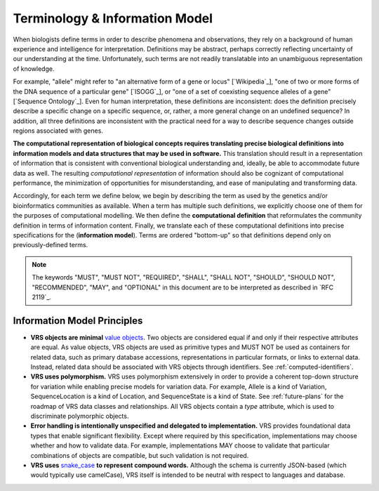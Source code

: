 Terminology & Information Model
!!!!!!!!!!!!!!!!!!!!!!!!!!!!!!!!

When biologists define terms in order to describe phenomena and
observations, they rely on a background of human experience and
intelligence for interpretation. Definitions may be abstract, perhaps
correctly reflecting uncertainty of our understanding at the
time. Unfortunately, such terms are not readily translatable into an
unambiguous representation of knowledge.

For example, "allele" might refer to "an alternative form of a gene or
locus" [`Wikipedia`_], "one of two or more forms of the DNA sequence
of a particular gene" [`ISOGG`_], or "one of a set of coexisting
sequence alleles of a gene" [`Sequence Ontology`_]. Even for human
interpretation, these definitions are inconsistent: does the
definition precisely describe a specific change on a specific
sequence, or, rather, a more general change on an undefined sequence?
In addition, all three definitions are inconsistent with the practical
need for a way to describe sequence changes outside regions associated
with genes.

**The computational representation of biological concepts requires
translating precise biological definitions into information models and
data structures that may be used in software.** This translation
should result in a representation of information that is consistent
with conventional biological understanding and, ideally, be able to
accommodate future data as well. The resulting *computational
representation* of information should also be cognizant of
computational performance, the minimization of opportunities for
misunderstanding, and ease of manipulating and transforming data.

Accordingly, for each term we define below, we begin by describing the
term as used by the genetics and/or bioinformatics communities as
available. When a term has multiple such definitions, we
explicitly choose one of them for the purposes of computational
modelling. We then define the **computational definition** that
reformulates the community definition in terms of information content.
Finally, we translate each of these computational definitions into precise
specifications for the (**information model**). Terms are ordered
"bottom-up" so that definitions depend only on previously-defined terms.

.. note:: The keywords "MUST", "MUST NOT", "REQUIRED", "SHALL", "SHALL
          NOT", "SHOULD", "SHOULD NOT", "RECOMMENDED", "MAY", and
          "OPTIONAL" in this document are to be interpreted as
          described in `RFC 2119`_.


Information Model Principles
@@@@@@@@@@@@@@@@@@@@@@@@@@@@

* **VRS objects are minimal** `value objects
  <https://en.wikipedia.org/wiki/Value_object>`_. Two objects are
  considered equal if and only if their respective attributes are
  equal. As value objects, VRS objects are used as primitive types
  and MUST NOT be used as containers for related data, such as primary
  database accessions, representations in particular formats, or links
  to external data. Instead, related data should be associated with
  VRS objects through identifiers. See :ref:`computed-identifiers`.

* **VRS uses polymorphism.** VRS uses polymorphism extensively in
  order to provide a coherent top-down structure for variation while
  enabling precise models for variation data. For example, Allele is
  a kind of Variation, SequenceLocation is a kind of Location, and
  SequenceState is a kind of State. See :ref:`future-plans` for the
  roadmap of VRS data classes and relationships. All VRS objects
  contain a *type* attribute, which is used to discriminate
  polymorphic objects.

* **Error handling is intentionally unspecified and delegated to
  implementation.**  VRS provides foundational data types that
  enable significant flexibility. Except where required by this
  specification, implementations may choose whether and how to
  validate data. For example, implementations MAY choose to validate
  that particular combinations of objects are compatible, but such
  validation is not required.

* **VRS uses** `snake_case
  <https://simple.wikipedia.org/wiki/Snake_case>`__ **to represent
  compound words.** Although the schema is currently JSON-based (which
  would typically use camelCase), VRS itself is intended to be neutral
  with respect to languages and database.
